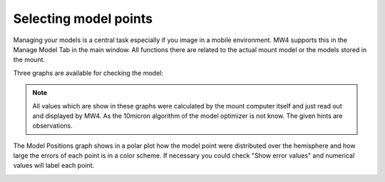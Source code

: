 Selecting model points
======================
Managing your models is a central task especially if you image in a mobile
environment. MW4 supports this in the Manage Model Tab in the main window. All
functions there are related to the actual mount model or the models stored in the
mount.

Three graphs are available for checking the model:

.. hlist::
    :columns: 1

    * Model Positions
    * Error ascending
    * Error Distribution

.. note::   All values which are show in these graphs were calculated by the mount computer
            itself and just read out and displayed by MW4. As the 10micron algorithm of the
            model optimizer is not know. The given hints are observations.

The Model Positions graph shows in a polar plot how the model point were distributed over
the hemisphere and how large the errors of each point is in a color scheme. If necessary you
could check "Show error values" and numerical values will label each point.

.. image:: image/manage_model_1.png
    :align: center
    :scale: 71%

